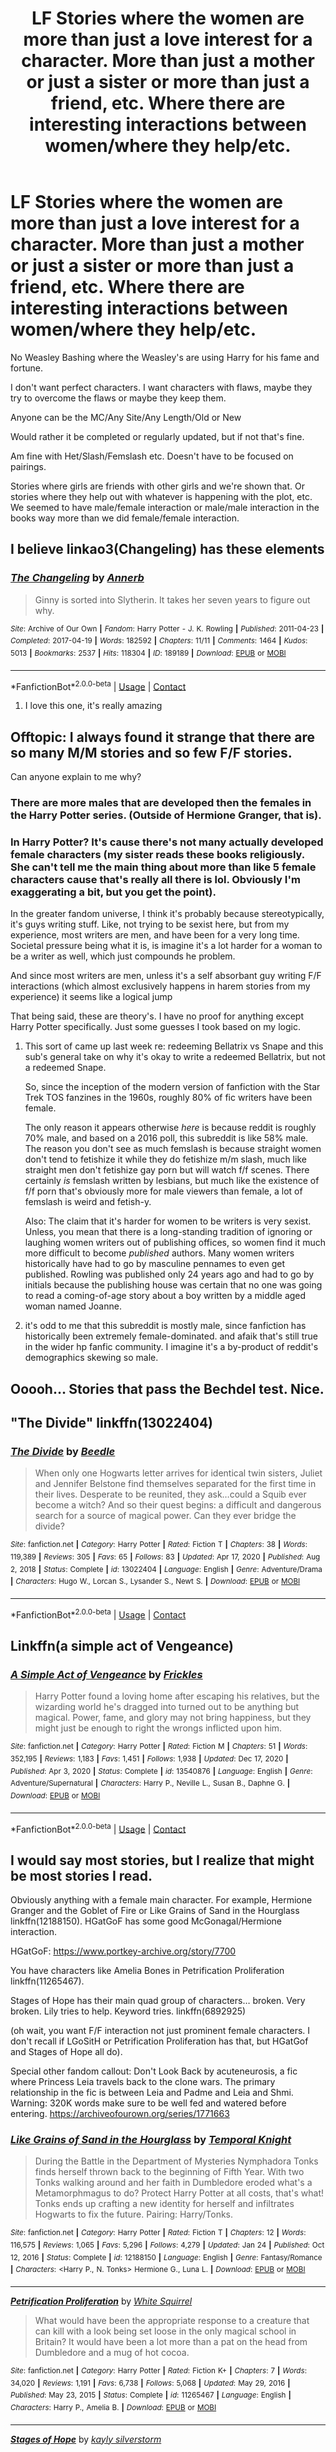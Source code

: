 #+TITLE: LF Stories where the women are more than just a love interest for a character. More than just a mother or just a sister or more than just a friend, etc. Where there are interesting interactions between women/where they help/etc.

* LF Stories where the women are more than just a love interest for a character. More than just a mother or just a sister or more than just a friend, etc. Where there are interesting interactions between women/where they help/etc.
:PROPERTIES:
:Author: NotSoSnarky
:Score: 23
:DateUnix: 1614020368.0
:DateShort: 2021-Feb-22
:FlairText: Request
:END:
No Weasley Bashing where the Weasley's are using Harry for his fame and fortune.

I don't want perfect characters. I want characters with flaws, maybe they try to overcome the flaws or maybe they keep them.

Anyone can be the MC/Any Site/Any Length/Old or New

Would rather it be completed or regularly updated, but if not that's fine.

Am fine with Het/Slash/Femslash etc. Doesn't have to be focused on pairings.

Stories where girls are friends with other girls and we're shown that. Or stories where they help out with whatever is happening with the plot, etc. We seemed to have male/female interaction or male/male interaction in the books way more than we did female/female interaction.


** I believe linkao3(Changeling) has these elements
:PROPERTIES:
:Author: redpxtato
:Score: 16
:DateUnix: 1614030209.0
:DateShort: 2021-Feb-23
:END:

*** [[https://archiveofourown.org/works/189189][*/The Changeling/*]] by [[https://www.archiveofourown.org/users/Annerb/pseuds/Annerb][/Annerb/]]

#+begin_quote
  Ginny is sorted into Slytherin. It takes her seven years to figure out why.
#+end_quote

^{/Site/:} ^{Archive} ^{of} ^{Our} ^{Own} ^{*|*} ^{/Fandom/:} ^{Harry} ^{Potter} ^{-} ^{J.} ^{K.} ^{Rowling} ^{*|*} ^{/Published/:} ^{2011-04-23} ^{*|*} ^{/Completed/:} ^{2017-04-19} ^{*|*} ^{/Words/:} ^{182592} ^{*|*} ^{/Chapters/:} ^{11/11} ^{*|*} ^{/Comments/:} ^{1464} ^{*|*} ^{/Kudos/:} ^{5013} ^{*|*} ^{/Bookmarks/:} ^{2537} ^{*|*} ^{/Hits/:} ^{118304} ^{*|*} ^{/ID/:} ^{189189} ^{*|*} ^{/Download/:} ^{[[https://archiveofourown.org/downloads/189189/The%20Changeling.epub?updated_at=1612612885][EPUB]]} ^{or} ^{[[https://archiveofourown.org/downloads/189189/The%20Changeling.mobi?updated_at=1612612885][MOBI]]}

--------------

*FanfictionBot*^{2.0.0-beta} | [[https://github.com/FanfictionBot/reddit-ffn-bot/wiki/Usage][Usage]] | [[https://www.reddit.com/message/compose?to=tusing][Contact]]
:PROPERTIES:
:Author: FanfictionBot
:Score: 5
:DateUnix: 1614030246.0
:DateShort: 2021-Feb-23
:END:

**** I love this one, it's really amazing
:PROPERTIES:
:Author: cheese_factory4101
:Score: 2
:DateUnix: 1614079288.0
:DateShort: 2021-Feb-23
:END:


** Offtopic: I always found it strange that there are so many M/M stories and so few F/F stories.

Can anyone explain to me why?
:PROPERTIES:
:Author: DaoistChickenFeather
:Score: 7
:DateUnix: 1614042515.0
:DateShort: 2021-Feb-23
:END:

*** There are more males that are developed then the females in the Harry Potter series. (Outside of Hermione Granger, that is).
:PROPERTIES:
:Author: NotSoSnarky
:Score: 6
:DateUnix: 1614042590.0
:DateShort: 2021-Feb-23
:END:


*** In Harry Potter? It's cause there's not many actually developed female characters (my sister reads these books religiously. She can't tell me the main thing about more than like 5 female characters cause that's really all there is lol. Obviously I'm exaggerating a bit, but you get the point).

In the greater fandom universe, I think it's probably because stereotypically, it's guys writing stuff. Like, not trying to be sexist here, but from my experience, most writers are men, and have been for a very long time. Societal pressure being what it is, is imagine it's a lot harder for a woman to be a writer as well, which just compounds he problem.

And since most writers are men, unless it's a self absorbant guy writing F/F interactions (which almost exclusively happens in harem stories from my experience) it seems like a logical jump

That being said, these are theory's. I have no proof for anything except Harry Potter specifically. Just some guesses I took based on my logic.
:PROPERTIES:
:Author: stuffslols
:Score: 7
:DateUnix: 1614045718.0
:DateShort: 2021-Feb-23
:END:

**** This sort of came up last week re: redeeming Bellatrix vs Snape and this sub's general take on why it's okay to write a redeemed Bellatrix, but not a redeemed Snape.

So, since the inception of the modern version of fanfiction with the Star Trek TOS fanzines in the 1960s, roughly 80% of fic writers have been female.

The only reason it appears otherwise /here/ is because reddit is roughly 70% male, and based on a 2016 poll, this subreddit is like 58% male. The reason you don't see as much femslash is because straight women don't tend to fetishize it while they do fetishize m/m slash, much like straight men don't fetishize gay porn but will watch f/f scenes. There certainly /is/ femslash written by lesbians, but much like the existence of f/f porn that's obviously more for male viewers than female, a lot of femslash is weird and fetish-y.

Also: The claim that it's harder for women to be writers is very sexist. Unless, you mean that there is a long-standing tradition of ignoring or laughing women writers out of publishing offices, so women find it much more difficult to become /published/ authors. Many women writers historically have had to go by masculine pennames to even get published. Rowling was published only 24 years ago and had to go by initials because the publishing house was certain that no one was going to read a coming-of-age story about a boy written by a middle aged woman named Joanne.
:PROPERTIES:
:Author: Reguluscalendula
:Score: 12
:DateUnix: 1614060785.0
:DateShort: 2021-Feb-23
:END:


**** it's odd to me that this subreddit is mostly male, since fanfiction has historically been extremely female-dominated. and afaik that's still true in the wider hp fanfic community. I imagine it's a by-product of reddit's demographics skewing so male.
:PROPERTIES:
:Author: NotWith10000Men
:Score: 6
:DateUnix: 1614061736.0
:DateShort: 2021-Feb-23
:END:


** Ooooh... Stories that pass the Bechdel test. Nice.
:PROPERTIES:
:Author: Termsndconditions
:Score: 3
:DateUnix: 1614088191.0
:DateShort: 2021-Feb-23
:END:


** "The Divide" linkffn(13022404)
:PROPERTIES:
:Author: Lucylouluna
:Score: 2
:DateUnix: 1614046859.0
:DateShort: 2021-Feb-23
:END:

*** [[https://www.fanfiction.net/s/13022404/1/][*/The Divide/*]] by [[https://www.fanfiction.net/u/1473476/Beedle][/Beedle/]]

#+begin_quote
  When only one Hogwarts letter arrives for identical twin sisters, Juliet and Jennifer Belstone find themselves separated for the first time in their lives. Desperate to be reunited, they ask...could a Squib ever become a witch? And so their quest begins: a difficult and dangerous search for a source of magical power. Can they ever bridge the divide?
#+end_quote

^{/Site/:} ^{fanfiction.net} ^{*|*} ^{/Category/:} ^{Harry} ^{Potter} ^{*|*} ^{/Rated/:} ^{Fiction} ^{T} ^{*|*} ^{/Chapters/:} ^{38} ^{*|*} ^{/Words/:} ^{119,389} ^{*|*} ^{/Reviews/:} ^{305} ^{*|*} ^{/Favs/:} ^{65} ^{*|*} ^{/Follows/:} ^{83} ^{*|*} ^{/Updated/:} ^{Apr} ^{17,} ^{2020} ^{*|*} ^{/Published/:} ^{Aug} ^{2,} ^{2018} ^{*|*} ^{/Status/:} ^{Complete} ^{*|*} ^{/id/:} ^{13022404} ^{*|*} ^{/Language/:} ^{English} ^{*|*} ^{/Genre/:} ^{Adventure/Drama} ^{*|*} ^{/Characters/:} ^{Hugo} ^{W.,} ^{Lorcan} ^{S.,} ^{Lysander} ^{S.,} ^{Newt} ^{S.} ^{*|*} ^{/Download/:} ^{[[http://www.ff2ebook.com/old/ffn-bot/index.php?id=13022404&source=ff&filetype=epub][EPUB]]} ^{or} ^{[[http://www.ff2ebook.com/old/ffn-bot/index.php?id=13022404&source=ff&filetype=mobi][MOBI]]}

--------------

*FanfictionBot*^{2.0.0-beta} | [[https://github.com/FanfictionBot/reddit-ffn-bot/wiki/Usage][Usage]] | [[https://www.reddit.com/message/compose?to=tusing][Contact]]
:PROPERTIES:
:Author: FanfictionBot
:Score: 1
:DateUnix: 1614046880.0
:DateShort: 2021-Feb-23
:END:


** Linkffn(a simple act of Vengeance)
:PROPERTIES:
:Author: Minerift
:Score: 2
:DateUnix: 1614067932.0
:DateShort: 2021-Feb-23
:END:

*** [[https://www.fanfiction.net/s/13540876/1/][*/A Simple Act of Vengeance/*]] by [[https://www.fanfiction.net/u/13265614/Frickles][/Frickles/]]

#+begin_quote
  Harry Potter found a loving home after escaping his relatives, but the wizarding world he's dragged into turned out to be anything but magical. Power, fame, and glory may not bring happiness, but they might just be enough to right the wrongs inflicted upon him.
#+end_quote

^{/Site/:} ^{fanfiction.net} ^{*|*} ^{/Category/:} ^{Harry} ^{Potter} ^{*|*} ^{/Rated/:} ^{Fiction} ^{M} ^{*|*} ^{/Chapters/:} ^{51} ^{*|*} ^{/Words/:} ^{352,195} ^{*|*} ^{/Reviews/:} ^{1,183} ^{*|*} ^{/Favs/:} ^{1,451} ^{*|*} ^{/Follows/:} ^{1,938} ^{*|*} ^{/Updated/:} ^{Dec} ^{17,} ^{2020} ^{*|*} ^{/Published/:} ^{Apr} ^{3,} ^{2020} ^{*|*} ^{/Status/:} ^{Complete} ^{*|*} ^{/id/:} ^{13540876} ^{*|*} ^{/Language/:} ^{English} ^{*|*} ^{/Genre/:} ^{Adventure/Supernatural} ^{*|*} ^{/Characters/:} ^{Harry} ^{P.,} ^{Neville} ^{L.,} ^{Susan} ^{B.,} ^{Daphne} ^{G.} ^{*|*} ^{/Download/:} ^{[[http://www.ff2ebook.com/old/ffn-bot/index.php?id=13540876&source=ff&filetype=epub][EPUB]]} ^{or} ^{[[http://www.ff2ebook.com/old/ffn-bot/index.php?id=13540876&source=ff&filetype=mobi][MOBI]]}

--------------

*FanfictionBot*^{2.0.0-beta} | [[https://github.com/FanfictionBot/reddit-ffn-bot/wiki/Usage][Usage]] | [[https://www.reddit.com/message/compose?to=tusing][Contact]]
:PROPERTIES:
:Author: FanfictionBot
:Score: 3
:DateUnix: 1614067956.0
:DateShort: 2021-Feb-23
:END:


** I would say most stories, but I realize that might be most stories I read.

Obviously anything with a female main character. For example, Hermione Granger and the Goblet of Fire or Like Grains of Sand in the Hourglass linkffn(12188150). HGatGoF has some good McGonagal/Hermione interaction.

HGatGoF: [[https://www.portkey-archive.org/story/7700]]

You have characters like Amelia Bones in Petrification Proliferation linkffn(11265467).

Stages of Hope has their main quad group of characters... broken. Very broken. Lily tries to help. Keyword tries. linkffn(6892925)

(oh wait, you want F/F interaction not just prominent female characters. I don't recall if LGoSitH or Petrification Proliferation has that, but HGatGof and Stages of Hope all do).

Special other fandom callout: Don't Look Back by acuteneurosis, a fic where Princess Leia travels back to the clone wars. The primary relationship in the fic is between Leia and Padme and Leia and Shmi. Warning: 320K words make sure to be well fed and watered before entering. [[https://archiveofourown.org/series/1771663]]
:PROPERTIES:
:Author: StarDolph
:Score: 3
:DateUnix: 1614039247.0
:DateShort: 2021-Feb-23
:END:

*** [[https://www.fanfiction.net/s/12188150/1/][*/Like Grains of Sand in the Hourglass/*]] by [[https://www.fanfiction.net/u/1057022/Temporal-Knight][/Temporal Knight/]]

#+begin_quote
  During the Battle in the Department of Mysteries Nymphadora Tonks finds herself thrown back to the beginning of Fifth Year. With two Tonks walking around and her faith in Dumbledore eroded what's a Metamorphmagus to do? Protect Harry Potter at all costs, that's what! Tonks ends up crafting a new identity for herself and infiltrates Hogwarts to fix the future. Pairing: Harry/Tonks.
#+end_quote

^{/Site/:} ^{fanfiction.net} ^{*|*} ^{/Category/:} ^{Harry} ^{Potter} ^{*|*} ^{/Rated/:} ^{Fiction} ^{T} ^{*|*} ^{/Chapters/:} ^{12} ^{*|*} ^{/Words/:} ^{116,575} ^{*|*} ^{/Reviews/:} ^{1,065} ^{*|*} ^{/Favs/:} ^{5,296} ^{*|*} ^{/Follows/:} ^{4,279} ^{*|*} ^{/Updated/:} ^{Jan} ^{24} ^{*|*} ^{/Published/:} ^{Oct} ^{12,} ^{2016} ^{*|*} ^{/Status/:} ^{Complete} ^{*|*} ^{/id/:} ^{12188150} ^{*|*} ^{/Language/:} ^{English} ^{*|*} ^{/Genre/:} ^{Fantasy/Romance} ^{*|*} ^{/Characters/:} ^{<Harry} ^{P.,} ^{N.} ^{Tonks>} ^{Hermione} ^{G.,} ^{Luna} ^{L.} ^{*|*} ^{/Download/:} ^{[[http://www.ff2ebook.com/old/ffn-bot/index.php?id=12188150&source=ff&filetype=epub][EPUB]]} ^{or} ^{[[http://www.ff2ebook.com/old/ffn-bot/index.php?id=12188150&source=ff&filetype=mobi][MOBI]]}

--------------

[[https://www.fanfiction.net/s/11265467/1/][*/Petrification Proliferation/*]] by [[https://www.fanfiction.net/u/5339762/White-Squirrel][/White Squirrel/]]

#+begin_quote
  What would have been the appropriate response to a creature that can kill with a look being set loose in the only magical school in Britain? It would have been a lot more than a pat on the head from Dumbledore and a mug of hot cocoa.
#+end_quote

^{/Site/:} ^{fanfiction.net} ^{*|*} ^{/Category/:} ^{Harry} ^{Potter} ^{*|*} ^{/Rated/:} ^{Fiction} ^{K+} ^{*|*} ^{/Chapters/:} ^{7} ^{*|*} ^{/Words/:} ^{34,020} ^{*|*} ^{/Reviews/:} ^{1,191} ^{*|*} ^{/Favs/:} ^{6,738} ^{*|*} ^{/Follows/:} ^{5,068} ^{*|*} ^{/Updated/:} ^{May} ^{29,} ^{2016} ^{*|*} ^{/Published/:} ^{May} ^{23,} ^{2015} ^{*|*} ^{/Status/:} ^{Complete} ^{*|*} ^{/id/:} ^{11265467} ^{*|*} ^{/Language/:} ^{English} ^{*|*} ^{/Characters/:} ^{Harry} ^{P.,} ^{Amelia} ^{B.} ^{*|*} ^{/Download/:} ^{[[http://www.ff2ebook.com/old/ffn-bot/index.php?id=11265467&source=ff&filetype=epub][EPUB]]} ^{or} ^{[[http://www.ff2ebook.com/old/ffn-bot/index.php?id=11265467&source=ff&filetype=mobi][MOBI]]}

--------------

[[https://www.fanfiction.net/s/6892925/1/][*/Stages of Hope/*]] by [[https://www.fanfiction.net/u/291348/kayly-silverstorm][/kayly silverstorm/]]

#+begin_quote
  Professor Sirius Black, Head of Slytherin house, is confused. Who are these two strangers found at Hogwarts, and why does one of them claim to be the son of Lily Lupin and that git James Potter? Dimension travel AU, no pairings so far. Dark humour.
#+end_quote

^{/Site/:} ^{fanfiction.net} ^{*|*} ^{/Category/:} ^{Harry} ^{Potter} ^{*|*} ^{/Rated/:} ^{Fiction} ^{T} ^{*|*} ^{/Chapters/:} ^{32} ^{*|*} ^{/Words/:} ^{94,563} ^{*|*} ^{/Reviews/:} ^{4,382} ^{*|*} ^{/Favs/:} ^{8,976} ^{*|*} ^{/Follows/:} ^{3,976} ^{*|*} ^{/Updated/:} ^{Sep} ^{3,} ^{2012} ^{*|*} ^{/Published/:} ^{Apr} ^{10,} ^{2011} ^{*|*} ^{/Status/:} ^{Complete} ^{*|*} ^{/id/:} ^{6892925} ^{*|*} ^{/Language/:} ^{English} ^{*|*} ^{/Genre/:} ^{Adventure/Drama} ^{*|*} ^{/Characters/:} ^{Harry} ^{P.,} ^{Hermione} ^{G.} ^{*|*} ^{/Download/:} ^{[[http://www.ff2ebook.com/old/ffn-bot/index.php?id=6892925&source=ff&filetype=epub][EPUB]]} ^{or} ^{[[http://www.ff2ebook.com/old/ffn-bot/index.php?id=6892925&source=ff&filetype=mobi][MOBI]]}

--------------

*FanfictionBot*^{2.0.0-beta} | [[https://github.com/FanfictionBot/reddit-ffn-bot/wiki/Usage][Usage]] | [[https://www.reddit.com/message/compose?to=tusing][Contact]]
:PROPERTIES:
:Author: FanfictionBot
:Score: 1
:DateUnix: 1614039301.0
:DateShort: 2021-Feb-23
:END:


** linkffn(12713828) Victoria Potter by Taure

Main character is a girl. Nothing like all the rest of the fem harry fics I've read and has fantastic world building. No bashing, character has multiple noticeable flaws, no romance so far. Plenty of female/female interactions, since her main friend circle is all women.
:PROPERTIES:
:Author: TheHeadlessScholar
:Score: 4
:DateUnix: 1614030207.0
:DateShort: 2021-Feb-23
:END:

*** [[https://www.fanfiction.net/s/12713828/1/][*/Victoria Potter/*]] by [[https://www.fanfiction.net/u/883762/Taure][/Taure/]]

#+begin_quote
  Magically talented, Slytherin fem!Harry. Years 1-3 of Victoria Potter's adventures at Hogwarts, with a strong focus on magic, friendship, and boarding school life. AU world with a canonical tone. No canon rehash, no bashing, no kid politicians, no 11-year-old romances. Second Year complete as of Chapter 27.
#+end_quote

^{/Site/:} ^{fanfiction.net} ^{*|*} ^{/Category/:} ^{Harry} ^{Potter} ^{*|*} ^{/Rated/:} ^{Fiction} ^{T} ^{*|*} ^{/Chapters/:} ^{28} ^{*|*} ^{/Words/:} ^{211,979} ^{*|*} ^{/Reviews/:} ^{978} ^{*|*} ^{/Favs/:} ^{2,218} ^{*|*} ^{/Follows/:} ^{2,999} ^{*|*} ^{/Updated/:} ^{Feb} ^{13} ^{*|*} ^{/Published/:} ^{Nov} ^{4,} ^{2017} ^{*|*} ^{/id/:} ^{12713828} ^{*|*} ^{/Language/:} ^{English} ^{*|*} ^{/Genre/:} ^{Friendship} ^{*|*} ^{/Characters/:} ^{Harry} ^{P.,} ^{Pansy} ^{P.,} ^{Susan} ^{B.,} ^{Daphne} ^{G.} ^{*|*} ^{/Download/:} ^{[[http://www.ff2ebook.com/old/ffn-bot/index.php?id=12713828&source=ff&filetype=epub][EPUB]]} ^{or} ^{[[http://www.ff2ebook.com/old/ffn-bot/index.php?id=12713828&source=ff&filetype=mobi][MOBI]]}

--------------

*FanfictionBot*^{2.0.0-beta} | [[https://github.com/FanfictionBot/reddit-ffn-bot/wiki/Usage][Usage]] | [[https://www.reddit.com/message/compose?to=tusing][Contact]]
:PROPERTIES:
:Author: FanfictionBot
:Score: 0
:DateUnix: 1614030227.0
:DateShort: 2021-Feb-23
:END:


** linkao3(coven by naidhe) it's written mostly from Hermione's perspective and has her becoming friends with Pansy Parkinson when they accidentally rediscover covens by inadvertently swapping blood and boosting their power. Originally they just want to replicate the effects but over time they become friends. They both have flaws: Hermione and rigid black and white thinking, Pansy and her ruthlessness/selfishness but they balance each other out well. It focuses on their friendship and the friendship with 5 other girls that they bring into the coven one by one, including an incredibly accurate portrayal of an OC with OCD. Incredible read but unfortunately unfinished.
:PROPERTIES:
:Author: lilaccomma
:Score: 3
:DateUnix: 1614025962.0
:DateShort: 2021-Feb-23
:END:

*** [[https://archiveofourown.org/works/15234645][*/Coven/*]] by [[https://www.archiveofourown.org/users/Naidhe/pseuds/Naidhe][/Naidhe/]]

#+begin_quote
  “The problem here, professor Dumbledore, is that you keep wondering what my position on the board is. I started off as your pawn, then at some point I became a useful bishop; but suddenly you see yourself wondering if I might not just be the black queen.” Hermione looked at him then, and smiled softly, “And what you don't realize is that we're not playing chess anymore.”
#+end_quote

^{/Site/:} ^{Archive} ^{of} ^{Our} ^{Own} ^{*|*} ^{/Fandom/:} ^{Harry} ^{Potter} ^{-} ^{J.} ^{K.} ^{Rowling} ^{*|*} ^{/Published/:} ^{2018-07-10} ^{*|*} ^{/Updated/:} ^{2019-12-01} ^{*|*} ^{/Words/:} ^{156599} ^{*|*} ^{/Chapters/:} ^{26/?} ^{*|*} ^{/Comments/:} ^{496} ^{*|*} ^{/Kudos/:} ^{645} ^{*|*} ^{/Bookmarks/:} ^{211} ^{*|*} ^{/Hits/:} ^{15237} ^{*|*} ^{/ID/:} ^{15234645} ^{*|*} ^{/Download/:} ^{[[https://archiveofourown.org/downloads/15234645/Coven.epub?updated_at=1591635200][EPUB]]} ^{or} ^{[[https://archiveofourown.org/downloads/15234645/Coven.mobi?updated_at=1591635200][MOBI]]}

--------------

*FanfictionBot*^{2.0.0-beta} | [[https://github.com/FanfictionBot/reddit-ffn-bot/wiki/Usage][Usage]] | [[https://www.reddit.com/message/compose?to=tusing][Contact]]
:PROPERTIES:
:Author: FanfictionBot
:Score: 1
:DateUnix: 1614025977.0
:DateShort: 2021-Feb-23
:END:


** Iacta Alea Est. Hermione, Ginny, Luna and Lavender time travel back to the Marauders era.

[[https://archiveofourown.org/works/11491209/chapters/25775856]]
:PROPERTIES:
:Author: Zigzagthatzip
:Score: 1
:DateUnix: 1614103063.0
:DateShort: 2021-Feb-23
:END:


** Currently reading /The Aritchmancer/ by White Squirrel, haven't gotten very far but it seems good. It's completed, has a sequel and is Hermione-centric.

linkffn(10070079)
:PROPERTIES:
:Author: Taeb02
:Score: 1
:DateUnix: 1614024316.0
:DateShort: 2021-Feb-22
:END:

*** [[https://www.fanfiction.net/s/10070079/1/][*/The Arithmancer/*]] by [[https://www.fanfiction.net/u/5339762/White-Squirrel][/White Squirrel/]]

#+begin_quote
  Hermione grows up as a maths whiz instead of a bookworm and tests into Arithmancy in her first year. With the help of her friends and Professor Vector, she puts her superhuman spellcrafting skills to good use in the fight against Voldemort. Years 1-4. Sequel posted.
#+end_quote

^{/Site/:} ^{fanfiction.net} ^{*|*} ^{/Category/:} ^{Harry} ^{Potter} ^{*|*} ^{/Rated/:} ^{Fiction} ^{T} ^{*|*} ^{/Chapters/:} ^{84} ^{*|*} ^{/Words/:} ^{529,133} ^{*|*} ^{/Reviews/:} ^{4,848} ^{*|*} ^{/Favs/:} ^{6,393} ^{*|*} ^{/Follows/:} ^{4,243} ^{*|*} ^{/Updated/:} ^{Aug} ^{22,} ^{2015} ^{*|*} ^{/Published/:} ^{Jan} ^{31,} ^{2014} ^{*|*} ^{/Status/:} ^{Complete} ^{*|*} ^{/id/:} ^{10070079} ^{*|*} ^{/Language/:} ^{English} ^{*|*} ^{/Characters/:} ^{Harry} ^{P.,} ^{Ron} ^{W.,} ^{Hermione} ^{G.,} ^{S.} ^{Vector} ^{*|*} ^{/Download/:} ^{[[http://www.ff2ebook.com/old/ffn-bot/index.php?id=10070079&source=ff&filetype=epub][EPUB]]} ^{or} ^{[[http://www.ff2ebook.com/old/ffn-bot/index.php?id=10070079&source=ff&filetype=mobi][MOBI]]}

--------------

*FanfictionBot*^{2.0.0-beta} | [[https://github.com/FanfictionBot/reddit-ffn-bot/wiki/Usage][Usage]] | [[https://www.reddit.com/message/compose?to=tusing][Contact]]
:PROPERTIES:
:Author: FanfictionBot
:Score: 2
:DateUnix: 1614024337.0
:DateShort: 2021-Feb-22
:END:

